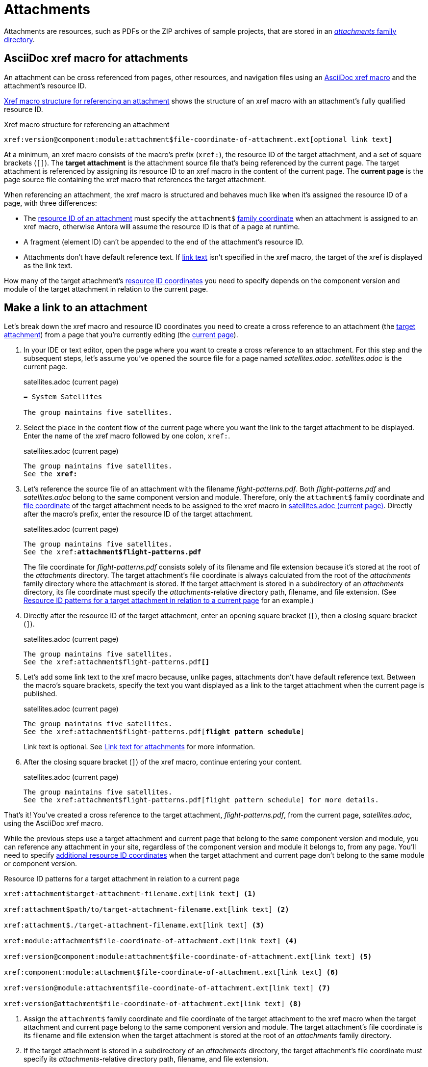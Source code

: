 = Attachments
:page-aliases: asciidoc:link-attachment.adoc

Attachments are resources, such as PDFs or the ZIP archives of sample projects, that are stored in an xref:ROOT:attachments-directory.adoc[_attachments_ family directory].

== AsciiDoc xref macro for attachments

An attachment can be cross referenced from pages, other resources, and navigation files using an xref:xref.adoc#xref-macro[AsciiDoc xref macro] and the attachment's resource ID.

<<ex-base>> shows the structure of an xref macro with an attachment's fully qualified resource ID.

.Xref macro structure for referencing an attachment
[#ex-base]
----
xref:version@component:module:attachment$file-coordinate-of-attachment.ext[optional link text]
----

At a minimum, an xref macro consists of the macro's prefix (`xref:`), the resource ID of the target attachment, and a set of square brackets (`[]`).
[[target]]The [.term]*target attachment* is the attachment source file that's being referenced by the current page.
The target attachment is referenced by assigning its resource ID to an xref macro in the content of the current page.
[[current]]The [.term]*current page* is the page source file containing the xref macro that references the target attachment.

When referencing an attachment, the xref macro is structured and behaves much like when it's assigned the resource ID of a page, with three differences:

* The xref:resource-id.adoc[resource ID of an attachment] must specify the `attachment$` xref:resource-id-coordinates.adoc#id-family[family coordinate] when an attachment is assigned to an xref macro, otherwise Antora will assume the resource ID is that of a page at runtime.
* A fragment (element ID) can't be appended to the end of the attachment's resource ID.
* Attachments don't have default reference text.
If <<link-text,link text>> isn't specified in the xref macro, the target of the xref is displayed as the link text.

How many of the target attachment's xref:resource-id-coordinates.adoc[resource ID coordinates] you need to specify depends on the component version and module of the target attachment in relation to the current page.

[#make-link]
== Make a link to an attachment

Let's break down the xref macro and resource ID coordinates you need to create a cross reference to an attachment (the <<target,target attachment>>) from a page that you're currently editing (the <<current,current page>>).

. In your IDE or text editor, open the page where you want to create a cross reference to an attachment.
For this step and the subsequent steps, let's assume you've opened the source file for a page named [.path]_satellites.adoc_.
[.path]_satellites.adoc_ is the current page.
+
.satellites.adoc (current page)
[listing]
----
= System Satellites

The group maintains five satellites.
----

. Select the place in the content flow of the current page where you want the link to the target attachment to be displayed.
Enter the name of the xref macro followed by one colon, `xref:`.
+
.satellites.adoc (current page)
[listing#ex-prefix,subs="+quotes"]
----
The group maintains five satellites.
See the **xref:**
----

. Let's reference the source file of an attachment with the filename [.path]_flight-patterns.pdf_.
Both [.path]_flight-patterns.pdf_ and [.path]_satellites.adoc_ belong to the same component version and module.
Therefore, only the `attachment$` family coordinate and xref:resource-id-coordinates.adoc#id-resource[file coordinate] of the target attachment needs to be assigned to the xref macro in <<ex-id>>.
Directly after the macro's prefix, enter the resource ID of the target attachment.
+
--
.satellites.adoc (current page)
[listing#ex-id,subs="+quotes"]
----
The group maintains five satellites.
See the xref:**attachment$flight-patterns.pdf**
----

The file coordinate for [.path]_flight-patterns.pdf_ consists solely of its filename and file extension because it's stored at the root of the [.path]_attachments_ directory.
The target attachment's file coordinate is always calculated from the root of the [.path]_attachments_ family directory where the attachment is stored.
If the target attachment is stored in a subdirectory of an [.path]_attachments_ directory, its file coordinate must specify the __attachments__-relative directory path, filename, and file extension.
(See <<ex-component-version-base>> for an example.)
--

. Directly after the resource ID of the target attachment, enter an opening square bracket (`[`), then a closing square bracket (`]`).
+
.satellites.adoc (current page)
[listing,subs="+quotes"]
----
The group maintains five satellites.
See the xref:attachment$flight-patterns.pdf**[]**
----

. Let's add some link text to the xref macro because, unlike pages, attachments don't have default reference text.
Between the macro's square brackets, specify the text you want displayed as a link to the target attachment when the current page is published.
+
--
.satellites.adoc (current page)
[listing,subs="+quotes"]
----
The group maintains five satellites.
See the xref:attachment$flight-patterns.pdf[**flight pattern schedule**]
----

Link text is optional.
See <<link-text>> for more information.
--

. After the closing square bracket (`]`) of the xref macro, continue entering your content.
+
.satellites.adoc (current page)
[listing]
----
The group maintains five satellites.
See the xref:attachment$flight-patterns.pdf[flight pattern schedule] for more details.
----

That's it!
You've created a cross reference to the target attachment, [.path]_flight-patterns.pdf_, from the current page, [.path]_satellites.adoc_, using the AsciiDoc xref macro.

While the previous steps use a target attachment and current page that belong to the same component version and module, you can reference any attachment in your site, regardless of the component version and module it belongs to, from any page.
You'll need to specify xref:resource-id-coordinates.adoc[additional resource ID coordinates] when the target attachment and current page don't belong to the same module or component version.

.Resource ID patterns for a target attachment in relation to a current page
[#ex-component-version-base]
----
xref:attachment$target-attachment-filename.ext[link text] <.>

xref:attachment$path/to/target-attachment-filename.ext[link text] <.>

xref:attachment$./target-attachment-filename.ext[link text] <.>

xref:module:attachment$file-coordinate-of-attachment.ext[link text] <.>

xref:version@component:module:attachment$file-coordinate-of-attachment.ext[link text] <.>

xref:component:module:attachment$file-coordinate-of-attachment.ext[link text] <.>

xref:version@module:attachment$file-coordinate-of-attachment.ext[link text] <.>

xref:version@attachment$file-coordinate-of-attachment.ext[link text] <.>
----
<.> Assign the `attachment$` family coordinate and file coordinate of the target attachment to the xref macro when the target attachment and current page belong to the same component version and module.
The target attachment's file coordinate is its filename and file extension when the target attachment is stored at the root of an _attachments_ family directory.
<.> If the target attachment is stored in a subdirectory of an _attachments_ directory, the target attachment's file coordinate must specify its __attachments__-relative directory path, filename, and file extension.
<.> The file coordinate of the target attachment can be abbreviated with the relative path token (`./`) when the target attachment and current page are stored in subdirectories with parallel family-relative directory paths.
_This is an advanced use case._
<.> Assign the module, `attachment$`, and file coordinates of the target attachment  to the xref macro when the target attachment and current page don't belong to the same module, but they do belong to the same component version.
<.> Assign the version, component, module, `attachment$`, and file coordinates of the target attachment to the xref macro when the target attachment and current page don't belong to the same component version.
<.> If the version coordinate isn't specified, Antora uses the xref:ROOT:how-component-versions-are-sorted.adoc#latest-version[latest version] of the target attachment's component to complete the resource ID at runtime.
This behavior only applies when the target attachment and current page don't belong to the same component version.
<.> Assign the version, module, `attachment$`, and file coordinates of the target attachment to the xref macro when the target attachment doesn't belong to the same version and module as the current page, but it does belong to the same component as the current page.
<.> Assign the version, `attachment$`, and file coordinates of the target attachment to the xref macro when the target attachment doesn't belong to the same version as the current page, but it does belong to the same component and module as the current page.

Attachment links and page links share many similarities.
See xref:page-links.adoc[] for more examples that show how to construct the resource ID of the target resource when it doesn't belong to the same xref:page-links.adoc#modules[module], xref:page-links.adoc#component-versions[component version], or xref:page-links.adoc#versions[version] as the current page.
Just remember to always add the `attachment$` family coordinate to the target attachment's resource ID when you assign it to an xref macro.

[#link-text]
== Link text for attachments

You can specify link text between the square brackets of an AsciiDoc xref macro, or you can leave the square brackets of the xref macro empty.
<<ex-no-text>> shows an xref macro that's assigned the resource ID of an attachment.
No link text has been specified between the xref macro's square brackets.

.Xref macro without specified link text
[#ex-no-text]
----
Download xref:attachment$practice-project.zip[] to try it out!
----

Because the xref macro in <<ex-no-text>> isn't assigned link text, Antora will display the xref target as the link text.

....
Download attachment$practice-project.zip to try it out!
....

Unlike pages, attachments don't have xref:link-content.adoc#default[default reference text], so it's always good to specify link text to ensure a good reader experience.

You can specify link text by entering it between the square brackets of the xref macro.

.Xref macro with specified link text
[#ex-text]
----
Download xref:attachment$practice-project.zip[the sample project] to try it out!
----

When link text is specified in the xref macro, Antora displays the specified content as the link to the attachment in the published page.

== Learn more

You can also create links to attachments in xref:navigation:reference-resources.adoc[navigation files] and from xref:image-xref-and-link.adoc#attachment[image macros].
